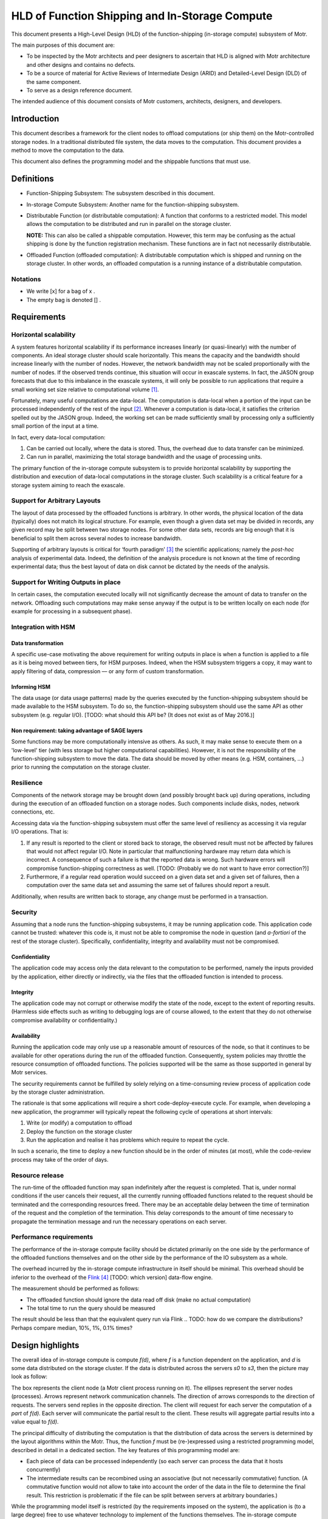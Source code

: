 ===============================================
HLD of Function Shipping and In-Storage Compute
===============================================

This document presents a High-Level Design (HLD) of the function-shipping (in-storage compute) subsystem of Motr.

The main purposes of this document are: 

- To be inspected by the Motr architects and peer designers to ascertain that HLD is aligned with Motr architecture and other designs and contains no defects.

- To be a source of material for Active Reviews of Intermediate Design (ARID) and Detailed-Level Design (DLD) of the same component.
  
- To serve as a design reference document.

The intended audience of this document consists of Motr customers, architects, designers, and developers.


Introduction
============

This document describes a framework for the client nodes to offload computations (or ship them) on the Motr-controlled storage nodes. In a traditional distributed file system, the data moves to the computation. This document provides a method to move the computation to the data. 

This document also defines the programming model and the shippable functions that must use.

Definitions
===========

-  Function-Shipping Subsystem: The subsystem described in this document.

-  In-storage Compute Subsystem: Another name for the function-shipping subsystem.

-  Distributable Function (or distributable computation): A function that conforms to a restricted model. This model allows the computation to be distributed and run in parallel on the storage cluster. 

   **NOTE:** This can also be called a shippable computation. However, this term may be confusing as the actual shipping is done by the function registration mechanism. These functions are in fact not necessarily distributable.

-  Offloaded Function (offloaded computation): A distributable computation which is shipped and running on the storage cluster. In other words, an offloaded computation is a running instance of a distributable computation.

Notations
---------

-  We write [x] for a bag of x .

-  The empty bag is denoted [] .

Requirements
============

Horizontal scalability
----------------------

A system features horizontal scalability if its performance increases linearly (or quasi-linearly) with the number of components. An ideal storage cluster should scale horizontally. This means the capacity and the bandwidth should increase linearly with the number of nodes. However, the network bandwidth may not be scaled proportionally with the number of nodes. If the observed trends continue, this situation will occur in exascale systems. In fact, the JASON group forecasts that due to this imbalance in the exascale systems, it will only be possible to run applications that require a small working set size relative to computational volume [1]_.

Fortunately, many useful computations are data-local. The computation is data-local when a portion of the input can be processed independently of the rest of the input [2]_. Whenever a computation is data-local, it satisfies the criterion spelled out by the JASON group. Indeed, the working set can be made sufficiently small by processing only a sufficiently small portion of the input at a time.

In fact, every data-local computation:

1. Can be carried out locally, where the data is stored. Thus, the overhead due to data transfer can be minimized.

2. Can run in parallel, maximizing the total storage bandwidth and the usage of processing units.

The primary function of the in-storage compute subsystem is to provide horizontal scalability by supporting the distribution and execution of data-local computations in the storage cluster. Such scalability is a critical feature for a storage system aiming to reach the exascale.

Support for Arbitrary Layouts
-----------------------------

The layout of data processed by the offloaded functions is arbitrary. In other words, the physical location of the data (typically) does not match its logical structure. For example, even though a given data set may be divided in records, any given record may be split between two storage nodes. For some other data sets, records are big enough that it is beneficial to split them across several nodes to increase bandwidth.

Supporting of arbitrary layouts is critical for ‘fourth paradigm’ [3]_ the scientific applications; namely the *post-hoc* analysis of experimental data. Indeed, the definition of the analysis procedure is not known at the time of recording experimental data; thus the best layout of data on disk cannot be dictated by the needs of the analysis.

Support for Writing Outputs in place
------------------------------------

In certain cases, the computation executed locally will not significantly decrease the amount of data to transfer on the network. Offloading such computations may make sense anyway if the output is to be written locally on each node (for example for processing in a subsequent phase).

Integration with HSM
--------------------

Data transformation
~~~~~~~~~~~~~~~~~~~

A specific use-case motivating the above requirement for writing outputs in place is when a function is applied to a file as it is being moved between tiers, for HSM purposes. Indeed, when the HSM subsystem triggers a copy, it may want to apply filtering of data, compression –– or any form of custom transformation.

Informing HSM
~~~~~~~~~~~~~

The data usage (or data usage patterns) made by the queries executed by the function-shipping subsystem should be made available to the HSM subsystem. To do so, the function-shipping subsystem should use the same API as other subsystem (e.g. regular I/O). [TODO: what should this API be? (It does not exist as of May 2016.)]

Non requirement: taking advantage of SAGE layers
~~~~~~~~~~~~~~~~~~~~~~~~~~~~~~~~~~~~~~~~~~~~~~~~

Some functions may be more computationally intensive as others. As such, it may make sense to execute them on a 'low-level' tier (with less storage but higher computational capabilities). However, it is not the responsibility of the function-shipping subsystem to move the data. The data should be moved by other means (e.g. HSM, containers, ...) prior to running the computation on the storage cluster.

Resilience
----------

Components of the network storage may be brought down (and possibly brought back up) during operations, including during the execution of an offloaded function on a storage nodes. Such components include disks, nodes, network connections, etc. 

Accessing data via the function-shipping subsystem must offer the same level of resiliency as accessing it via regular I/O operations. That is:

1. If any result is reported to the client or stored back to storage, the observed result must not be affected by failures that would not affect regular I/O. Note in particular that malfunctioning hardware may return data which is incorrect. A consequence of such a failure is that the reported data is wrong. Such hardware errors will compromise function-shipping correctness as well. [TODO: (Probably we do not want to have error correction?)]

2. Furthermore, if a regular read operation would succeed on a given data set and a given set of failures, then a computation over the same data set and assuming the same set of failures should report a result.

Additionally, when results are written back to storage, any change must be performed in a transaction.

Security
--------

Assuming that a node runs the function-shipping subsystems, it may be running application code. This application code cannot be trusted:
whatever this code is, it must not be able to compromise the node in question (and *a-fortiori* of the rest of the storage cluster). Specifically, confidentiality, integrity and availability must not be compromised.

Confidentiality
~~~~~~~~~~~~~~~

The application code may access only the data relevant to the computation to be performed, namely the inputs provided by the application, either directly or indirectly, via the files that the offloaded function is intended to process.

Integrity
~~~~~~~~~

The application code may not corrupt or otherwise modify the state of the node, except to the extent of reporting results. (Harmless side effects such as writing to debugging logs are of course allowed, to the extent that they do not otherwise compromise availability or confidentiality.)

Availability
~~~~~~~~~~~~

Running the application code may only use up a reasonable amount of resources of the node, so that it continues to be available for other operations during the run of the offloaded function. Consequently, system policies may throttle the resource consumption of offloaded functions. The policies supported will be the same as those supported in general by Motr services.

The security requirements cannot be fulfilled by solely relying on a time-consuming review process of application code by the storage cluster administration.

The rationale is that some applications will require a short code-deploy-execute cycle. For example, when developing a new application, the programmer will typically repeat the following cycle of operations at short intervals:

1. Write (or modify) a computation to offload

2. Deploy the function on the storage cluster

3. Run the application and realise it has problems which require to repeat the cycle.

In such a scenario, the time to deploy a new function should be in the order of minutes (at most), while the code-review process may take of the order of days.

Resource release
----------------

The run-time of the offloaded function may span indefinitely after the request is completed. That is, under normal conditions if the user cancels their request, all the currently running offloaded functions related to the request should be terminated and the corresponding resources freed. There may be an acceptable delay between the time of termination of the request and the completion of the termination. This delay corresponds to the amount of time necessary to propagate the termination message and run the necessary operations on each server.

.. [TODO: what should be a reasonable (distribution) bound for this time?]. (This feature is particularly useful when a user mistakenly offloaded an extremely resource-hungry computation.)

Performance requirements 
------------------------

The performance of the in-storage compute facility should be dictated primarily on the one side by the performance of the offloaded functions themselves and on the other side by the performance of the IO subsystem as a whole.

The overhead incurred by the in-storage compute infrastructure in itself should be minimal. This overhead should be inferior to the overhead of the `Flink <https://flink.apache.org>`__ [4]_ [TODO: which version] data-flow engine.

The measurement should be performed as follows:

-  The offloaded function should ignore the data read off disk (make no actual computation)

-  The total time to run the query should be measured 

.. TODO: how many samples

The result should be less than that the equivalent query run via Flink 
.. TODO: how do we compare the distributions? Perhaps compare median, 10%, 1%, 0.1% times?

.. TODO: the comparison with Flink may turn out to be difficult to implement as we may risk comparing apples to oranges. Not sure how to do better though.

.. TODO: when we have a benchmark protocol, this should be moved there.

Design highlights
=================

The overall idea of in-storage compute is compute *f(d)*, where *f* is a function dependent on the application, and *d* is some data distributed on the storage cluster. If the data is distributed across the servers *s0* to *s3*, then the picture may look as follow:

.. image:: Images/FunctionShipping01.png
   :width: 3.32292in
   :height: 2.61458in

The box represents the client node (a Motr client process running on it). The ellipses represent the server nodes (processes). Arrows represent network communication channels. The direction of arrows corresponds to the direction of requests. The servers send replies in the opposite direction. The client will request for each server the computation of a *part* of *f(d)*. Each server will communicate the partial result to the client. These results will aggregate partial results into a value equal to *f(d)*.

The principal difficulty of distributing the computation is that the distribution of data across the servers is determined by the layout algorithms within the Motr. Thus, the function *f* must be (re-)expressed using a restricted programming model, described in detail in a dedicated section. The key features of this programming model are:

- Each piece of data can be processed independently (so each server can process the data that it hosts concurrently)
- The intermediate results can be recombined using an associative (but not necessarily commutative) function. (A commutative function would not allow to take into account the order of the data in the file to determine the final result. This restriction is problematic if the file can be split between servers at arbitrary boundaries.)

While the programming model itself is restricted (by the requirements imposed on the system), the application is (to a large degree) free to use whatever technology to implement of the functions themselves. The in-storage compute subsystem require the application to provide plugins supporting a low-level interface. However, this interface is simple enough to allow an implementation using whatever language is most convenient (Python, C++, R, etc.). It is even possible to delegate the execution to a sandboxed environment, such as a virtual machine.

Functional Specification
========================

Overview
--------

-  The application programmers will describe a computation using the notion of 'distributable computation', described below. To do so, programmers are directed to the user-manual. 

.. TODO: reference it (when it's written)

-  Motr will provide a service allowing to distribute, run and report the results of applying such a distributed computation to a given file.

Modes of operation
------------------

Any distributable computation may operate in either of the two following modes:

- Read only: The system applies the computation to an object and returns the results to a client.

- Read/write: The system applies the computation to an object and writes the result back on the file-system.

Distributable computation
-------------------------

In this section we rigorously characterise the interface that a distributable computation must respect, using mathematical notation.
We will impose constraints on what an application may supply as a distributable function. In return, we specify the result that the function-shipping subsystem will provide when it runs such a function.

In the rest of the section we abstract over the inputs and outputs of the function. If *s* is a distributable computation which maps a sequence of *i* to a bag of *o*, we write *s : i ⇒ o* .

Examples:

-  Typically *i = MotrBlock* where *MotrBlock* is a Motr block of data.

-  When doing a search, the type *o* will be an occurrence of the data being searched (and/or the location thereof).

   **Note:** if the client wishes to impose a logical order over outputs, it may do so by letting *o* be a pair of an item and an index.

-  When the output data to be written in place (see “Modes of operations” above), *o* will be a pair of a Motr block and a logical address where the block will be written (typically, this address may be a file identifier and a block-index within that file). In this situation the output blocks should not be overlapping.

Components
~~~~~~~~~~

A distributable computation *s : i ⇒ o* is a tuple *(M,u,∘,e,d)* where:

-  *M* is a set whose elements represent intermediate results

-  *u : (Index × i) → M* is a function computing an intermediate result on a block. An *Index* is the index of the data inside the object.

-  *(∘) : (M × M) → M* is a function combining two intermediate results

-  *e : M* is the intermediate result for the empty input

-  *l : M → (M × [o])* is a function which tries to extract a part of the result from an intermediate result. (If no result can be extracted the returned bag is empty.)

-  *ω : M → [o]* is a function extracting the results from an intermediate result corresponding to the whole input. (This intermediate result will not be further combined.)

   **Note:** intermediate results (*M*) may have a richer structure than the final Output. This flexibility is critical when implementing certain distributed functions.

Laws
~~~~

Additionally, the above values must satisfy the following laws:

-  *(∘)* is associative and *e* is its unit. In other words, the tuple *(M,∘,e)* is a monoid.

-  *l(e) = (e,[])* . There is no output to extract from the empty intermediate result.

-  If *(x',x\ o) = l(x)*, then *x' = x* iff *x\ o* is empty. That is, the extraction function is the identity on M if, no result can be extracted.

-  The *l* function extracts as much as possible. That is: if *(x',x\ o) = l(x)* then *l(x') = (x',[])* .

-  Local extraction is monotonous with respect to combination. That is:

   -  let

      *(x',x\ o) = l(x) ;*

      *(y',y\ o) = l(y) ;*

      *(z'',z\ o') = l (x' ∘ y') ;*

      *(z',z\ o) = l (x ∘ y) :*

   -  then *z'' = z'* and *z\ o = x\ o + z\ o' + y\ o*

-  Final extraction is monotonous: if *(x',x\ o) = l(x)* then *ω(x') + x\ o = ω(x)*

Output
~~~~~~

Given a sequence of input parts *b\ 0* to *b\ n-1*, the system will compute *ω(r\ n)* where

-  *r\ 0 = e*

-  *r\ i+1 = r\ i ∘ u(i,b\ i)*

The monoid structure ensures that the data can be computed locally and combined in a way that follows the structure of the storage cluster, rather than using a strict left-to-right order. The extraction laws ensure that extraction of partial results can be performed locally (on any partial result) instead of when the final intermediate result is aggregated.

-  In the ‘read only’ mode of operation, the bag *ω(r\ n)* is sent to the client.

-  In the ‘read/write’ mode of operation, the bag *ω(r\ n)* is not sent to the client. Instead, each of the elements of the bag (which in this case must take the form (blockData,(fid,blockIndex)) will be written on the filesystem.

TODO Hints
~~~~~~~~~~

Additionally, a distributable computation should be able to provide hints such as:

-  How expensive computations are (memory and CPU) in flop/byte.

-  How much memory is used to compute data in byte of working memory for each byte of input.

-  In fact, the above two hints should be functions of the form *h(x) = k\ 1 x + k\ 2*\ log\ *(x) + k\ 3.* The rationale is that if the consumption is higher that linear then the function is not data-local.

Discussion: why use bags as output?
~~~~~~~~~~~~~~~~~~~~~~~~~~~~~~~~~~~

One may wonder why the algebraic definition of the distributable computation does not support ordered outputs, while it would be only a relatively modest complication.

The use cases for having several outputs are sending early results to the client or writing output locally.

In the case of sending early results to the client, the client wants to process the results as early as possible, regardless of where the results correspond to in the input.

If one wishes to maintain an order of results, in most cases it is easy to just pair the ‘actual’ results with the corresponding index in the input. For example, when performing a search, one will report the position of the occurrences.

When writing outputs locally, the pairing technique is used too (see the logical specification).

Turning applications into distributable computations
~~~~~~~~~~~~~~~~~~~~~~~~~~~~~~~~~~~~~~~~~~~~~~~~~~~~

The above definition is a precise specification of the interface that distributable computations must follow. It is not a pedagogical document explaining how to write applications using the model of a distributable computation. For this purpose, readers are referred to the function-shipping user manual. [TODO]

Registered computation
----------------------

-  Motr will be extended with a service to register arbitrary computations, on any given node set. 

.. TODO: is a node-set a notion that already exists? Containers? What if the node set does not contain the data?] A registered computation will be addressable by an id, allocated by the registration mechanism itself. [TODO: Function-shipping can only work if the function is registered on all nodes; or at least all nodes of a given container.

-  The registration request will come with a certificate that the function to register respects the safety requirements specified in the above section. This certificate is cryptographic. This certificate will be issued by the cluster administration authority. The programmatic interface that the function must comply to is defined in the next subsection. 

.. TODO: do we care about revocation of certificates?

-  Once registration is completed, the registration ID will identify the function uniquely. The identifier will be valid for the remainder of the lifetime of the system. The registration mechanism will guarantee that a given ID will identify the registered function uniquely.

-  A registered function may be un-registered, by identifier. Once the release request has been issued, current and future requests to execute the given function may fail. Should such failure occur, security will not be more compromised than if the function would not have been unregistered.

C-level shippable computation
-----------------------------

The main difference between the mathematical definition of distributable computation given above and its implementation is that a concrete distributable computation must take an environment as parameter. This parameterisation is critical because most concrete distributable computations will depend on an environment that changes from run to run.

The environment can be used for many purposes, because it is up to each individual distributable computation to interpret the environment.

For example, consider a function performing the multiplication of a given vector with a matrix, when the matrix is stored on the cluster and the vector varies between queries. In this situation, one does not want to register a new function every time one uses a new vector. The environment can then contain the vector in question, and thus be used to transmit a new vector for each query.

Another example is when the distributable computation is actually realised by interpretation of another language. For example, LLVM bytecode or special-purpose bytecode. In this case the environment can be a library encoded in the chosen bytecode (a set of entry points and an embedded bytecode-level environment).

A final example is that the environment may be an identifier for a function running itself in a protected context (For example, a VirtualBox virtual machine or Chrome Native Client). The registered computation will then just be a shim forwarding data back and forth between Motr and the sandbox.

.. TODO: how to do the dynamic linking? What is the format? dlopen?

The binary interface for the distributable computation is the ABI of the distributable_t type below.

.. TODO: platform?]

.. code-block:: C

  typedef u8\* env_t;

  typedef u8\* m_t; // intermediate (buffer) type

  typedef u8\* i_t; // input (buffer) type

  typedef u8\* o_t; // output (buffer) type

  struct distributable {

    m_t (*unit) (env_t,index_t, i_t);

    m_t (*combine) (env_t,m_t,m_t);

    m_t (*empty)(env_t);

    m_t (*local_extract)(env_t,o_t);

    void (*global_extract)(env_t,o_t);

  }

//typedef struct distributable\* distributable_t (env_t*);

typedef struct distributable distributable_t;

Here we use a naming convention fitting that of C. The correspondence between C-level functions and mathematical model is the following.

============== ========
**C**          **Math**
unit           u
combine        ∘
empty          e
local_extract  l
global_extract ω
============== ========

.. TODO: this should probably be moved to another document (DLD? Function shipping manual?) --- yet I leave it here until that document is created.

.. TODO: Should the function make_distributable be allowed access to Motr functions ? If so the interface should be defined. We need at least:

-  Allocation of memory

-  De-allocation

**Note:** The user may not rely on any of the number of times that the above functions being run any given number of times, or on any given location. Indeed, if a fault happens, functions need to be restarted, or the whole computation may be cancelled. Therefore, it is advised not to run harmful side effects from these functions. Harmful side effects include committing object data to the disk. Non-harmful effects include logging.

Form of the offloading request
------------------------------

Every offloading request made to the storage cluster (as a whole) should contain:

-  The mode of operation (read only or read/write)

-  An identifier to the C-level distributable computation to execute

-  And environment suitable for the above function

-  The identifier of the object to apply the function on

-  The range (within the object) to consider, as a pair of a starting block index and an ending block index.

-  A transaction from within the request should be executed

Operational Behaviour
---------------------

The outline of the operational behaviour of the cluster should be as follows, and it is detailed in the logical specification section of this document.

-  The client (on the compute cluster) makes and offloading request to the Motr library.

-  The Motr library issues one or several requests to the storage nodes containing the relevant data.

-  The storage nodes evaluate the relevant parts of the requests. If an error occurs, it should be recovered.

-  Each node writes the result locally and/or reply to the client depending on the mode of the request.

Logical Specification
=====================

.. TODO: registration of functions


Computation of Results: Overview
--------------------------------

This section describes (from a high-level view) how to run a distributed computation on the storage cluster. We assume a distributable computation (M,u,∘,e,d) , and an object composed of blocks b\ :sub:`0` to b\ :sub:`n-1` , distributed on the storage cluster.

We first assume that no error happens (error recovery is described below) and a single client communicates directly with the servers.

The client requests the layout information via the metadata service. This turns the logical range in the original object into a sequence of ranges into component objects and the addresses of servers where these component objects are located.

-  It sends a partial offloading request to each of the servers hosting the data blocks. The partial offloading request consists of a the ranges of data to perform the computation over and a computation.

   -  Each range consists of a physical range of data on disk and plus an index in the original file.

   -  The computation consists of a registered function identifier and an environment.

-  To compute a result, *u* is run locally (on servers) for each input block. These computations can be run concurrently.

-  Intermediate (consecutive) results can be combined (using (∘)) as they become available. The combinations can be run either on the servers or on the client. These computations can also be run concurrently.

.. TODO: in case of long-lived queries intermediate liveness proofs should be sent.

   **Note:** Associativity and the laws of *l* ensure that the blocks can be treated independently, and that several combinations can be run concurrently, with no influence on the final result.

-  Finally, results can be extracted. Results can be extracted either on the client using ω or on servers using *l*. Local extraction is preferred, as it makes intermediate results available early.

.. TODO: diagram, see outbox/search-two-disks.pdf

Writing Back In-Place
---------------------

.. TODO: how do we arrange for a copy to be done 'all within Motr'? This task may be similar to what happens when HSM performs the copy of a file.

In the read/write mode of operation, the final output of the shippable computation is a bag of pairs of an address and a block of data. The address is a pair of a FID and the index of the block inside the object designated by the FID.

The output blocks should be extracted using the *l* function before reporting any intermediate results. This minimizes the amount of data transfer. Thus obtained blocks are then written locally on the node which extracted the output. 

.. TODO: Designate nodes to reconstruct the parity blocks. Can we reuse an existing Motr component for this?

Distribution of Aggregation
---------------------------

In fact, the servers should not necessarily send the intermediate results back immediately to the client, but to another server instead. This ensures that the client does not need to handle too much data (see the analysis below). Indeed, the computation of aggregates may use too much computational, storage, or networking resources for a single node, and therefore may need to be distributed as well.

In this case, the shape of the aggregation network is a tree. The aggregation tree is computed as follows.

.. TODO: Do we have an underlying topology to map to in Motr configuration?

We assume a tree t\ :sub:`0` of corresponding to the network topology of the storage cluster. (Leaves are storage nodes and nodes are switches). Consider n\ :sub:`i` all the nodes containing data (including parity data) for the query. Let t\ :sub:`1` be the tree of the unions of the paths from the root of t\ :sub:`0` to each n\ :sub:`i`.

For each non leaf node n in t\ :sub:`1`, we compute:

-  input n = sum {output n \| n ∈ children n}

-  assignedWorkers n = input n / threshold

-  output n = if assignedWorkers n > 0 then aggregateLeftOverEstimate else input n

Workers assigned from a node n should be taken from a pool of nodes attached to n. These nodes should have sufficient computation capability. 

.. NOTE: In the case of SAGE, I understand that the tier 0 nodes are attached to the 'main' switch, and they should be the workers in question.

The requests is sent to (the children of) the root only. The request includes the aggregation sub-tree rooted at the receiving server.

.. TODO: not precise 
 
Each node forwards the request to its children.

TODO Function registration mechanism
------------------------------------

Proposal:

-  Store the bulk of the computation (signed code and static data) as a regular Motr object.

-  Register the FID of the object (plus relevant meta-data), as well as an epoch referring to a specific version of the object. The registration should probably be done with the configuration server so that all nodes have a consistent view of the registered functions.

-  To make sure that all nodes have quick access to a version of the code, we should probably use a caching mechanism. Perhaps this is already supported within Motr?

Error Recovery
--------------

-  A key concept is that the servers should provide proofs of liveness. i.e., whenever a server is running a computation it should periodically inform a supervising authority that it is alive.

-  If the computation tree is flat, it is the client which is the supervising authority for all servers. 

.. TODO: If the output is supposed to be written back in place, what is the authority?

-  If the computation is organised as a tree; it is the parent which is the supervising authority.

.. TODO: How do we detect that a node is dead? How many retries should be attempted?

-  Whenever a server is suspected dead, its supervising authority needs to take in charge all the tasks of the dead node. This includes running the computation on the data stored on the dead node. To do this one must fetch the parity group data; reconstruct the missing data and rerun the job of the dead server.

-  If the computation is organised as a tree, a dead node itself may be supervising nodes. Consider the situation when the following graph is a subgraph of the supervision graph.

.. image:: Images/FunctionShipping02.png
   :alt: re-build.png
   :width: 3.32292in
   :height: 2.61458in

In the above situation the supervisor needs to do all the work done by dead_node. This includes taking in charge the role of supervisor that dead_node had over node1, node2 and node3. In turn, this means that supervisor must request node1 to node2 to perform their computation (possibly a second time) and report the corresponding intermediate results to supervisor.

Read-only
~~~~~~~~~

There is a client and they are responsible for handling errors. The same mechanism as for file read should be used.

Copy
~~~~

This may be similar to what happens with a file copy done in the HSM. 

.. Q: Is there a strategy for HSM written already?

Abort
-----

-  Clients may send an abort request for each query that they spawn.

-  Servers will respond to the query by forwarding the abort request to the nodes they supervise then they will release all the resources associated with the query.

Conformance
-----------

Horizontal Scalability and Support for Arbitrary Layouts
~~~~~~~~~~~~~~~~~~~~~~~~~~~~~~~~~~~~~~~~~~~~~~~~~~~~~~~~

-  The requirement that computation must be executed locally and in arbitrarily split chunks imposes restrictions on the form of computations which can be run on the storage cluster.

We specify these restrictions in the mathematical definition of a distributable computation. The notion of distributable computation effectively provides the necessary guarantees to support this requirement:

- We have to be able to run the computation at the location of the data. Together with the requirement that the structure of the data is arbitrary, this forces the processing of blocks of input data independently. Hence, the u function must process an independent block.

   The requirement that the data must be processed in parallel is given by the monoid (M,∘,e) .

   The requirement that the output can be extracted (in parallel) is given by the local extraction function and its laws.

Commutativity: Discussion
~~~~~~~~~~~~~~~~~~~~~~~~~

A major difference between the model of distributable function given above and that of many distributed computing frameworks such as Spark or Flink is that the combination function is not required to be commutative.

The problem with commutativity is that it prevents applications to depend on the order of the data blocks that it receives in input. Consequently, the input data must be pre-divided into meaningful records which are conveniently spread between nodes. This may be problematic for the SAGE applications. Namely, an object store is not always used like a data-base, where small records are neatly organized between nodes. This is especially probable in the context of post-hoc analysis of experimental data, as discussed above.

As an example, consider the search of a pattern in a large object, spanning several nodes. If the occurrence of the pattern spans several nodes, then a commutative approach cannot find it.

TODO Resilience
~~~~~~~~~~~~~~~

.. TODO See Error recovery section

-  Side-effects. Because computations have no harmful side-effects, they may be re-started at will by the system.

Security
~~~~~~~~

-  Requests will be authenticated using the existing Motr authentication mechanism.

-  The security requirement at odds with the requirement to run the application code. Indeed, checking the code for safety is undecidable for Turing-complete languages. To provide maximal flexibility (including maximal performance), we allow registering the code that comes with an appropriate cryptographic certificate. This ensures that no untrusted code can be run. Yet, code can be written, verified, and deployed posterior to the deployment of Motr itself.

-  As it is, the interface allows for registration of an interpreter. In particular, the language being interpreted may be guaranteed to be safe. Indeed, examples of language to be interpreted include:

   -  Special-purpose bytecodes which can only support safe operations

   -  Code to be run in a sandbox (protected using hardware means.)

-  The in-storage compute will be implemented as a Motr service. The Motr will guarantee that each service does not use too many resources.

.. TODO: The service should 'yield control' often enough.

Consistency
~~~~~~~~~~~

No feature specific to function-shipping is necessary to support consistency. In order to ensure the consistency of the data read throughout a function-shipping query, the user will rely on the Motr transaction facilities. The consistency will therefore be respected by ensuring that all function-shipping IO operations are properly performed within a Motr transaction.

.. TODO Integration with HSM

.. TODO Performance requirements

.. Should be measured.

.. TODO Resource release

.. Support for writing outputs in place

.. See relevant section above TODO

.. Dependencies


.. Security model


Refinement
----------

The refinement will be done as part of DLD.

The following changes to the design are made on the DLD level:

.. TODO

TODO Mapping to Motr concepts [for DLD?]
----------------------------------------

-  The in-storage compute subsystem will be implemented as a Motr service.

-  Requests and replies will be implemented as FOPs.

-  Consequently, the regular request handler from the Motr will be in charge of dispatching the requests to the appropriate FOM in the server code.

.. TODO: how will results be sent? It’s difficult to use RDMA because the replies will vary in size.

.. State

.. States, events, transitions


.. State invariants


.. Concurrency control


.. TODO Use-cases


.. Standard scenarios


.. TODO Read-only query


.. e.g. Filtering particles and integrating their velocities

.. TODO Filtering as HSM runs

.. Failures


.. Analysis


Scalability
-----------

Can get away with a single node managing the distribution of the in-storage computation, or if we need a hierarchical division of labour?

Parallelisation of error-recovery: analysis
~~~~~~~~~~~~~~~~~~~~~~~~~~~~~~~~~~~~~~~~~~~

We compute the query running time and the error-recovery work.

Assumption:

-  Size of output (*M* type) is negligible

Parameters:

-  *g* = Size of parity group

-  *η* = Node failure rate, for a single node

-  *s* = Size of file read

-  *n* = Nnumber of nodes

-  *b* = Bandwidth of a node (bounded by disk bandwidth, computing, etc.)

-  *B* = Maximum processing bandwidth for processing recovery data (bounded by network, computing, etc.)

Variables:

-  *d* = Amount of data read on a node

-  *f* = Number of failing nodes

-  *r* = Total amount of data to recover

-  *t0* = Time to read data from a node

-  *t1* = Time to recover errors on the client

-  *t* = Total query running time

-  *o* = Overhead due to error recovery

Assuming that the client tasks are not parallelised, we have the following equations:

-  *d = s/n* (Assuming that data is equally shared between nodes)

-  *t0 = s/bn*

-  *f = nηt0 = sη/b*

-  *r = gdf = g(s/n)(nηt0) = gηs t0 = gηs\ 2/bn*

(We must get the data on all the nodes of the parity group where the failure happened; also assuming that no two failures occur in the same parity group.)

-  *t1 = r/B = gηs\ 2/Bbn*

-  *o = t1/t0 - 1 = gηs/B*

Thus, the overhead work due to error recovery is gηs/B.

**Note:** This factor is independent of *b* or *n*. Thus, scaling up the aggregate storage cluster I/O bandwidth (*bn*) will make the total running time smaller, and will not change the overhead.

Example
^^^^^^^

Let's pick values for the parameters:

-  *s =* 10PB

-  *g =* 8

-  *η =* 1/year

-  *B = 10GB/*\ s

Then we compute:

-  *o* = 0.253510117

This means that if a single node is assigned the task of recovering errors, it will be about 25% of the time busy during the request. We can conclude that error recovery does not need to be parallelised for this example.

Number of failures
''''''''''''''''''

Let us compute the total number of failures (extending the above example).

Let us further assume that

-  *n* = 10000

-  *b* = 10GB/s

Then

*d* = 1 terabyte

*t0* = 1 terabyte/10GB/s = 1000 seconds

*f* = 1000 seconds \* (1/year) \* 10000 = 0.316887646

We conclude that in this example we will experience an error 31% of the time (and most of the time a single error will occur).

Request recovery time
~~~~~~~~~~~~~~~~~~~~~

In the computation of *f*, we count only the failures that happen during execution of the request. In reality this should be increased by the time to recover from a failure.

let *q* be the failure recovery time.

We amend the formula for f to account for failures occurring during the time interval of length *q* before the start of the query:

-  *f = nη(t0+q)*

-  *r = gdf = g(s/n)(nη(t0+q))*

-  *t1 = r/B = gηs (t0+q/n)/B*

-  *t = t0 + t1 = t0 + gηs (t0+q/n)/B = t0 (gηs/B) (1+qb/s)*

-  *o =gηs/B (1+qb/s)*


Example
^^^^^^^

-  let *b* = 10GB/s and *q* = 1 hour.

In this case *qb/s* = 0.0036. Thus we have not made a significant error.

Impact of error recovery on latency
~~~~~~~~~~~~~~~~~~~~~~~~~~~~~~~~~~~

If the error-recovering node is dedicated to the task, and if there is a single error or less, then the total time for the query is the maximum of t0 and the time to recover from the (possible) error from the moment it occurred. Mathematically, this is equal to the integral for *d* ranging from 0 to *t*\ 0 of: 

max *(t0, d + t1)*

which evaluates to

*t = t0 + t1\ 2/2t0*

so the overhead (in latency) is

*o' = (t - t0)/t0 = o\ 2/2*

Aggregation overhead
~~~~~~~~~~~~~~~~~~~~

We estimate the overhead due to aggregation queries

Assume:

-  c = contiguous block size

-  m = size of a aggregation structure

Then, the amount of aggregation structures transmitted during the query is:

*N = s/c*

And the bandwidth that aggregators will need to handle is at least:

*w = Nm/t0*

Example

(continued)

*c* = 1MB

*m* = 4KB

We have:

*N* = 10PB / 1MB = 10 000 000 000

*w* = 10PB / 1MB \* 4KB / 1000 seconds = 40GB/s

The value of *w* may be too high to process on a single node (and *m* is set to an optimistically low value). Thus this analysis justifies the distribution of the aggregation of results.

.. Other


.. Rationale


.. Deployment


.. Network


.. Persistent storage


.. Core


.. Footnotes


References
==========

.. [1] 
   Technical Challenges of Exascale Computing. The JASON Group. April 2013. JSR-12-310. https://fas.org/irp/agency/dod/jason/exascale.pdf

.. [2] 
   Or quasi-independently. That is, there is a bound on the amount of data that needs to be communicated between the processing units dedicated to any two given portions. (This bound does not increase when the total size of the input increases.)

.. [3] 
   The fourth paradigm. Data-Intensive Scientific Discovery. Edited by Tony Hey, Stewart Tansley, and Kristin Tolle. Microsoft Research, 2009.

.. [4] 
   The Flink Data Flow Engine. https://flink.apache.org/


